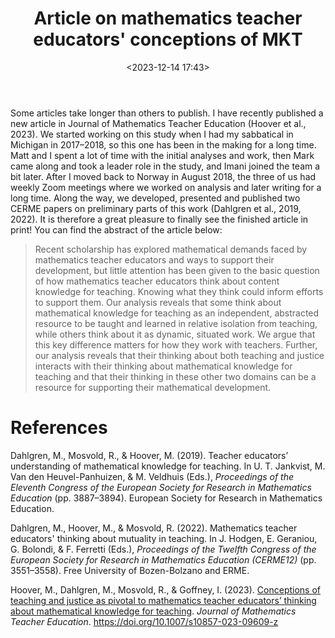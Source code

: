 #+title: Article on mathematics teacher educators' conceptions of MKT
#+date: <2023-12-14 17:43>
#+description: 
#+filetags: articles
Some articles take longer than others to publish. I have recently published a new article in Journal of Mathematics Teacher Education (Hoover et al., 2023). We started working on this study when I had my sabbatical in Michigan in 2017–2018, so this one has been in the making for a long time. Matt and I spent a lot of time with the initial analyses and work, then Mark came along and took a leader role in the study, and Imani joined the team a bit later. After I moved back to Norway in August 2018, the three of us had weekly Zoom meetings where we worked on analysis and later writing for a long time. Along the way, we developed, presented and published two CERME papers on preliminary parts of this work (Dahlgren et al., 2019, 2022). It is therefore a great pleasure to finally see the finished article in print! You can find the abstract of the article below:

#+begin_quote
Recent scholarship has explored mathematical demands faced by mathematics teacher educators and ways to support their development, but little attention has been given to the basic question of how mathematics teacher educators think about content knowledge for teaching. Knowing what they think could inform efforts to support them. Our analysis reveals that some think about mathematical knowledge for teaching as an independent, abstracted resource to be taught and learned in relative isolation from teaching, while others think about it as dynamic, situated work. We argue that this key difference matters for how they work with teachers. Further, our analysis reveals that their thinking about both teaching and justice interacts with their thinking about mathematical knowledge for teaching and that their thinking in these other two domains can be a resource for supporting their mathematical development. 
#+end_quote


* References
Dahlgren, M., Mosvold, R., & Hoover, M. (2019). Teacher educators’ understanding of mathematical knowledge for teaching. In U. T. Jankvist, M. Van den Heuvel-Panhuizen, & M. Veldhuis (Eds.), /Proceedings of the Eleventh Congress of the European Society for Research in Mathematics Education/ (pp. 3887–3894). European Society for Research in Mathematics Education.

Dahlgren, M., Hoover, M., & Mosvold, R. (2022). Mathematics teacher educators' thinking about mutuality in teaching. In J. Hodgen, E. Geraniou, G. Bolondi, & F. Ferretti (Eds.), /Proceedings of the Twelfth Congress of the European Society for Research in Mathematics Education (CERME12)/ (pp. 3551–3558). Free University of Bozen-Bolzano and ERME.

Hoover, M., Dahlgren, M., Mosvold, R., & Goffney, I. (2023). [[https://rdcu.be/dtfZq][Conceptions of teaching and justice as pivotal to mathematics teacher educators’ thinking about mathematical knowledge for teaching]]. /Journal of Mathematics Teacher Education/. https://doi.org/10.1007/s10857-023-09609-z
